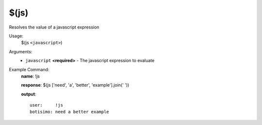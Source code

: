 $(js)
=====

Resolves the value of a javascript expression

Usage:
    $(js ``<javascript>``)

Arguments:
    * ``javascript`` **<required>** - The javascript expression to evaluate

Example Command:
    **name**: !js

    **response**: $(js ['need', 'a', 'better', 'example'].join(' '))

    **output**::

        user:     !js
        botisimo: need a better example
